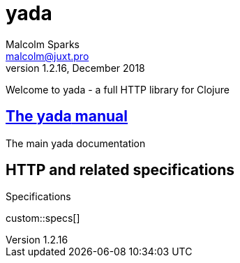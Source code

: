 [yada]#yada#
============
Malcolm Sparks <malcolm@juxt.pro>
v1.2.16, December 2018
:doctype: book
:description: A web library for Clojure

Welcome to [yada]#yada# - a full HTTP library for Clojure

== link:manual/index.html[The [yada]#yada# manual]

The main [yada]#yada# documentation

== HTTP and related specifications

.Specifications
custom::specs[]
